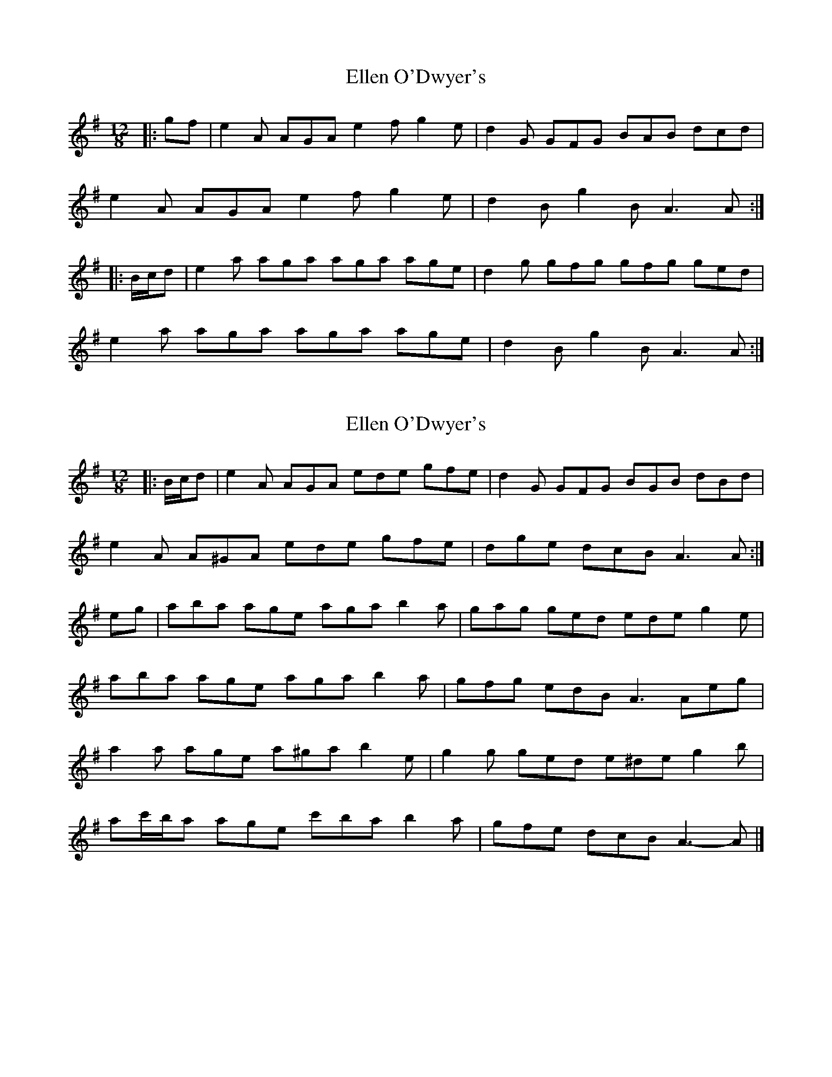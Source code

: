 X: 1
T: Ellen O'Dwyer's
Z: ceolachan
S: https://thesession.org/tunes/5164#setting5164
R: slide
M: 12/8
L: 1/8
K: Ador
|: gf |e2 A AGA e2 f g2 e | d2 G GFG BAB dcd |
e2 A AGA e2 f g2 e | d2 B g2 B A3 A :|
|: B/c/d |e2 a aga aga age | d2 g gfg gfg ged |
e2 a aga aga age | d2 B g2 B A3 A :|
X: 2
T: Ellen O'Dwyer's
Z: ceolachan
S: https://thesession.org/tunes/5164#setting17443
R: slide
M: 12/8
L: 1/8
K: Ador
|: B/c/d |e2 A AGA ede gfe | d2 G GFG BGB dBd |
e2 A A^GA ede gfe | dge dcB A3 A :|
eg |aba age aga b2 a | gag ged ede g2 e |
aba age aga b2 a | gfg edB A3 Aeg |
a2 a age a^ga b2 e | g2 g ged e^de g2 b |
ac'/b/a age c'ba b2 a | gfe dcB A3- A |]
X: 3
T: Ellen O'Dwyer's
Z: ceolachan
S: https://thesession.org/tunes/5164#setting21921
R: slide
M: 12/8
L: 1/8
K: Bdor
|: ag |f2 B B^AB f2 g =a2 f | e2 A AGA cBc e^de |
f2 B B^AB f2 g a2 f | e2 c AA/B/c B3- B :|
c/d/e |f2 b b^ab bab c'2 b | eaa age aga f2 e |
f2 b bc'b b^ab b=af | edc a2 c B3- B :|
